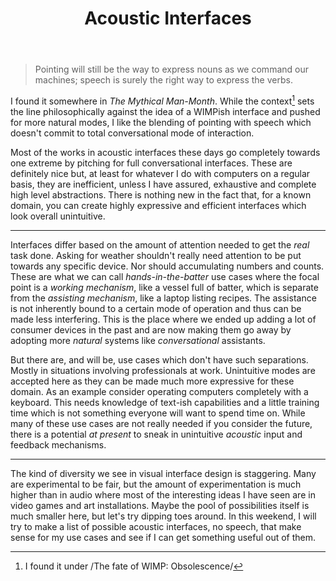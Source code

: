 #+TITLE: Acoustic Interfaces
#+TAGS: programming, ux
#+PILE: dropcap:nil

#+begin_quote
Pointing will still be the way to express nouns as we command our machines;
speech is surely the right way to express the verbs.
#+end_quote

I found it somewhere in /The Mythical Man-Month/. While the context[fn::I found it
under /The fate of WIMP: Obsolescence/] sets the line philosophically against
the idea of a WIMPish interface and pushed for more natural modes, I like the
blending of pointing with speech which doesn't commit to total conversational
mode of interaction.

Most of the works in acoustic interfaces these days go completely towards one
extreme by pitching for full conversational interfaces. These are definitely
nice but, at least for whatever I do with computers on a regular basis, they are
inefficient, unless I have assured, exhaustive and complete high level
abstractions. There is nothing new in the fact that, for a known domain, you can
create highly expressive and efficient interfaces which look overall
unintuitive.

-----

Interfaces differ based on the amount of attention needed to get the /real/ task
done. Asking for weather shouldn't really need attention to be put towards any
specific device. Nor should accumulating numbers and counts. These are what we
can call /hands-in-the-batter/ use cases where the focal point is a /working
mechanism/, like a vessel full of batter, which is separate from the /assisting
mechanism/, like a laptop listing recipes. The assistance is not inherently bound
to a certain mode of operation and thus can be made less interfering. This is
the place where we ended up adding a lot of consumer devices in the past and are
now making them go away by adopting more /natural/ systems like /conversational/
assistants.

But there are, and will be, use cases which don't have such separations. Mostly
in situations involving professionals at work. Unintuitive modes are accepted
here as they can be made much more expressive for these domain. As an example
consider operating computers completely with a keyboard. This needs knowledge of
text-ish capabilities and a little training time which is not something everyone
will want to spend time on. While many of these use cases are not really needed
if you consider the future, there is a potential /at present/ to sneak in
unintuitive /acoustic/ input and feedback mechanisms.

-----

The kind of diversity we see in visual interface design is staggering. Many are
experimental to be fair, but the amount of experimentation is much higher than
in audio where most of the interesting ideas I have seen are in video games and
art installations. Maybe the pool of possibilities itself is much smaller here,
but let's try dipping toes around. In this weekend, I will try to make a list of
possible acoustic interfaces, no speech, that make sense for my use cases and
see if I can get something useful out of them.
